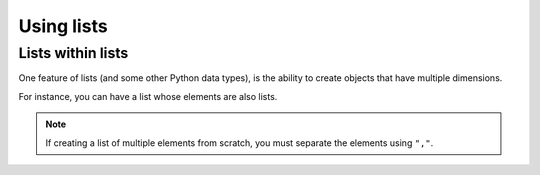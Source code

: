 .. index:: list, collection objects

Using lists
===========

.. jupyter-execute::
    :linenos:

    data = []
    print(data)

.. jupyter-execute::
    :linenos:

    data.append("AA")
    print(data)

.. jupyter-execute::
    :linenos:

    data.append("TTTT")
    print(data)

.. index:: len()

.. jupyter-execute::
    :linenos:

    len(data)  # to find out what len does, do help(len)

Lists within lists
------------------

One feature of lists (and some other Python data types), is the ability to create objects that have multiple dimensions.

For instance, you can have a list whose elements are also lists.

.. note:: If creating a list of multiple elements from scratch, you must separate the elements using ``","``.

.. jupyter-execute::
    :linenos:

    seq_records = []
    seq_records.append(["label 1", "AA"])
    print(seq_records)

.. jupyter-execute::
    :linenos:

    seq_records.append(["label 2", "TT"])
    print(seq_records)
